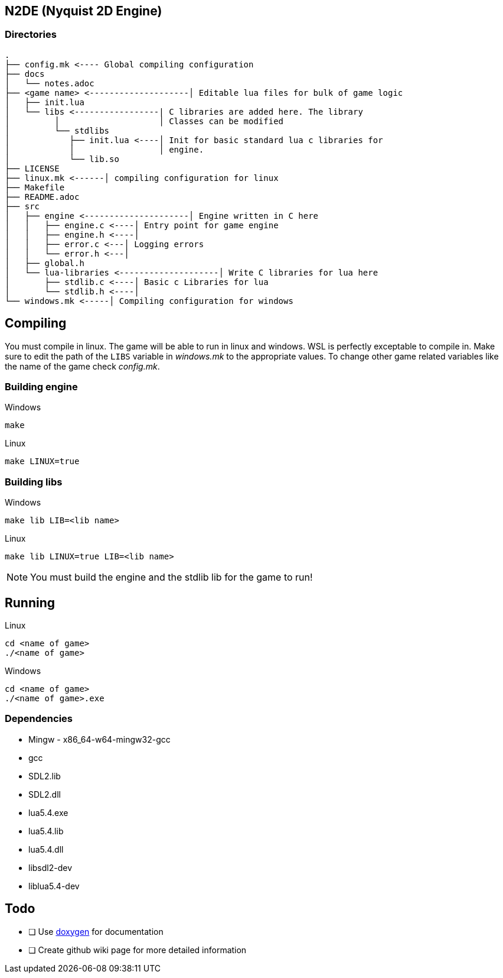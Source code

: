 == N2DE (Nyquist 2D Engine)
=== Directories
----
.
├── config.mk <---- Global compiling configuration
├── docs
│   └── notes.adoc
├── <game name> <--------------------│ Editable lua files for bulk of game logic
│   ├── init.lua
│   └── libs <-----------------| C libraries are added here. The library
│         │                    │ Classes can be modified
│         └── stdlibs
│            ├── init.lua <----│ Init for basic standard lua c libraries for 
│            │                 │ engine.
│            └── lib.so
├── LICENSE
├── linux.mk <------│ compiling configuration for linux
├── Makefile
├── README.adoc
├── src
│   ├── engine <---------------------│ Engine written in C here
│   │   ├── engine.c <----│ Entry point for game engine
│   │   ├── engine.h <----│
│   │   ├── error.c <---│ Logging errors
│   │   └── error.h <---│ 
│   ├── global.h
│   └── lua-libraries <--------------------│ Write C libraries for lua here
│       ├── stdlib.c <----│ Basic c Libraries for lua
│       └── stdlib.h <----│
└── windows.mk <-----│ Compiling configuration for windows
----

== Compiling

You must compile in linux. The game will be able to run in linux and windows.
WSL is perfectly exceptable to compile in. Make sure to edit the path of the
`LIBS` variable in _windows.mk_ to the appropriate values. To change other game
related variables like the name of the game check _config.mk_.

=== Building engine

Windows

----
make
----

Linux

----
make LINUX=true
----

=== Building libs

Windows

----
make lib LIB=<lib name>
----

Linux

----
make lib LINUX=true LIB=<lib name>
----

NOTE: You must build the engine and the stdlib lib for the game to run!

== Running

Linux

----
cd <name of game>
./<name of game>
----

Windows

----
cd <name of game>
./<name of game>.exe
----

=== Dependencies
- Mingw - x86_64-w64-mingw32-gcc
- gcc
- SDL2.lib
- SDL2.dll
- lua5.4.exe
- lua5.4.lib
- lua5.4.dll
- libsdl2-dev
- liblua5.4-dev

== Todo
- [ ] Use https://doxygen.nl/index.html[doxygen] for documentation
- [ ] Create github wiki page for more detailed information
